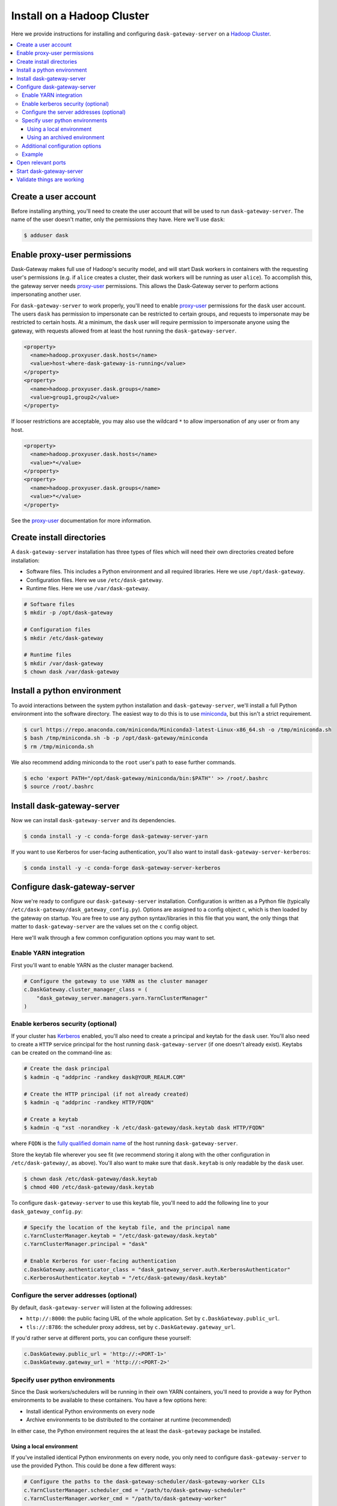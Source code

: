 Install on a Hadoop Cluster
===========================

Here we provide instructions for installing and configuring
``dask-gateway-server`` on a `Hadoop Cluster`_.

.. contents:: :local:


Create a user account
---------------------

Before installing anything, you'll need to create the user account that will be
used to run ``dask-gateway-server``. The name of the user doesn't matter, only
the permissions they have. Here we'll use ``dask``:

.. code-block:: bash

    $ adduser dask


Enable proxy-user permissions
-----------------------------

Dask-Gateway makes full use of Hadoop's security model, and will start Dask
workers in containers with the requesting user's permissions (e.g. if ``alice``
creates a cluster, their dask workers will be running as user ``alice``).  To
accomplish this, the gateway server needs `proxy-user`_ permissions. This
allows the Dask-Gateway server to perform actions impersonating another user.

For ``dask-gateway-server`` to work properly, you'll need to enable
`proxy-user`_ permissions for the ``dask`` user account. The users ``dask`` has
permission to impersonate can be restricted to certain groups, and requests to
impersonate may be restricted to certain hosts. At a minimum, the ``dask`` user
will require permission to impersonate anyone using the gateway, with requests
allowed from at least the host running the ``dask-gateway-server``.

.. code-block:: xml

    <property>
      <name>hadoop.proxyuser.dask.hosts</name>
      <value>host-where-dask-gateway-is-running</value>
    </property>
    <property>
      <name>hadoop.proxyuser.dask.groups</name>
      <value>group1,group2</value>
    </property>

If looser restrictions are acceptable, you may also use the wildcard ``*``
to allow impersonation of any user or from any host.

.. code-block:: xml

    <property>
      <name>hadoop.proxyuser.dask.hosts</name>
      <value>*</value>
    </property>
    <property>
      <name>hadoop.proxyuser.dask.groups</name>
      <value>*</value>
    </property>

See the `proxy-user`_ documentation for more information.


Create install directories
--------------------------

A ``dask-gateway-server`` installation has three types of files which will need
their own directories created before installation:

- Software files. This includes a Python environment and all required
  libraries. Here we use ``/opt/dask-gateway``.
- Configuration files. Here we use ``/etc/dask-gateway``.
- Runtime files. Here we use ``/var/dask-gateway``.

.. code-block:: bash

    # Software files
    $ mkdir -p /opt/dask-gateway

    # Configuration files
    $ mkdir /etc/dask-gateway

    # Runtime files
    $ mkdir /var/dask-gateway
    $ chown dask /var/dask-gateway


Install a python environment
----------------------------

To avoid interactions between the system python installation and
``dask-gateway-server``, we'll install a full Python environment into the
software directory. The easiest way to do this is to use miniconda_, but this
isn't a strict requirement.

.. code-block:: bash

    $ curl https://repo.anaconda.com/miniconda/Miniconda3-latest-Linux-x86_64.sh -o /tmp/miniconda.sh
    $ bash /tmp/miniconda.sh -b -p /opt/dask-gateway/miniconda
    $ rm /tmp/miniconda.sh

We also recommend adding miniconda to the ``root`` user's path to ease further
commands.

.. code-block:: bash

    $ echo 'export PATH="/opt/dask-gateway/miniconda/bin:$PATH"' >> /root/.bashrc
    $ source /root/.bashrc


Install dask-gateway-server
---------------------------

Now we can install ``dask-gateway-server`` and its dependencies.

.. code-block:: bash

    $ conda install -y -c conda-forge dask-gateway-server-yarn

If you want to use Kerberos for user-facing authentication, you'll also want to
install ``dask-gateway-server-kerberos``:

.. code-block:: bash

    $ conda install -y -c conda-forge dask-gateway-server-kerberos


Configure dask-gateway-server
-----------------------------

Now we're ready to configure our ``dask-gateway-server`` installation.
Configuration is written as a Python file (typically
``/etc/dask-gateway/dask_gateway_config.py``). Options are assigned to a config
object ``c``, which is then loaded by the gateway on startup. You are free to
use any python syntax/libraries in this file that you want, the only things
that matter to ``dask-gateway-server`` are the values set on the ``c`` config
object.

Here we'll walk through a few common configuration options you may want to set.


Enable YARN integration
~~~~~~~~~~~~~~~~~~~~~~~

First you'll want to enable YARN as the cluster manager backend.

.. code-block:: python

    # Configure the gateway to use YARN as the cluster manager
    c.DaskGateway.cluster_manager_class = (
        "dask_gateway_server.managers.yarn.YarnClusterManager"
    )


Enable kerberos security (optional)
~~~~~~~~~~~~~~~~~~~~~~~~~~~~~~~~~~~

If your cluster has Kerberos_ enabled, you'll also need to create a principal
and keytab for the ``dask`` user. You'll also need to create a ``HTTP`` service
principal for the host running ``dask-gateway-server`` (if one doesn't already
exist).  Keytabs can be created on the command-line as:

.. code-block:: shell

    # Create the dask principal
    $ kadmin -q "addprinc -randkey dask@YOUR_REALM.COM"

    # Create the HTTP principal (if not already created)
    $ kadmin -q "addprinc -randkey HTTP/FQDN"

    # Create a keytab
    $ kadmin -q "xst -norandkey -k /etc/dask-gateway/dask.keytab dask HTTP/FQDN"

where ``FQDN`` is the `fully qualified domain name`_ of the host running
``dask-gateway-server``.

Store the keytab file wherever you see fit (we recommend storing it along with
the other configuration in ``/etc/dask-gateway/``, as above). You'll also want
to make sure that ``dask.keytab`` is only readable by the ``dask`` user.

.. code-block:: shell

    $ chown dask /etc/dask-gateway/dask.keytab
    $ chmod 400 /etc/dask-gateway/dask.keytab

To configure ``dask-gateway-server`` to use this keytab file, you'll need to
add the following line to your ``dask_gateway_config.py``:

.. code-block:: python

    # Specify the location of the keytab file, and the principal name
    c.YarnClusterManager.keytab = "/etc/dask-gateway/dask.keytab"
    c.YarnClusterManager.principal = "dask"

    # Enable Kerberos for user-facing authentication
    c.DaskGateway.authenticator_class = "dask_gateway_server.auth.KerberosAuthenticator"
    c.KerberosAuthenticator.keytab = "/etc/dask-gateway/dask.keytab"


Configure the server addresses (optional)
~~~~~~~~~~~~~~~~~~~~~~~~~~~~~~~~~~~~~~~~~

By default, ``dask-gateway-server`` will listen at the following addresses:

- ``http://:8000``: the public facing URL of the whole application. Set by
  ``c.DaskGateway.public_url``.

- ``tls://:8786``: the scheduler proxy address, set by
  ``c.DaskGateway.gateway_url``.

If you'd rather serve at different ports, you can configure these yourself:

.. code-block:: python

    c.DaskGateway.public_url = 'http://:<PORT-1>'
    c.DaskGateway.gateway_url = 'http://:<PORT-2>'


Specify user python environments
~~~~~~~~~~~~~~~~~~~~~~~~~~~~~~~~

Since the Dask workers/schedulers will be running in their own YARN containers,
you'll need to provide a way for Python environments to be available to these
containers. You have a few options here:

- Install identical Python environments on every node
- Archive environments to be distributed to the container at runtime (recommended)

In either case, the Python environment requires the at least the
``dask-gateway`` package be installed.


Using a local environment
^^^^^^^^^^^^^^^^^^^^^^^^^

If you've installed identical Python environments on every node, you only need
to configure ``dask-gateway-server`` to use the provided Python. This could be
done a few different ways:

.. code-block:: python

    # Configure the paths to the dask-gateway-scheduler/dask-gateway-worker CLIs
    c.YarnClusterManager.scheduler_cmd = "/path/to/dask-gateway-scheduler"
    c.YarnClusterManager.worker_cmd = "/path/to/dask-gateway-worker"

    # OR
    # Activate a local conda environment before startup
    c.YarnClusterManager.scheduler_setup = 'source /path/to/miniconda/bin/activate /path/to/environment'
    c.YarnClusterManager.worker_setup = 'source /path/to/miniconda/bin/activate /path/to/environment'

    # OR
    # Activate a virtual environment before startup
    c.YarnClusterManager.scheduler_setup = 'source /path/to/your/environment/bin/activate'
    c.YarnClusterManager.worker_setup = 'source /path/to/your/environment/bin/activate'


Using an archived environment
^^^^^^^^^^^^^^^^^^^^^^^^^^^^^

YARN also provides mechanisms to "localize" files/archives to a container
before starting the application. This can be used to distribute Python
environments at runtime. This approach is appealing in that it doesn't require
installing anything throughout the cluster, and allows for centrally managing
user's Python environments.

Packaging environments for distribution is usually accomplished using

- conda-pack_ for conda_ environments
- venv-pack_  for virtual environments (both venv_ and virtualenv_ supported)

Both are tools for taking an environment and creating an archive of it in a way
that (most) absolute paths in any libraries or scripts are altered to be
relocatable. This archive then can be distributed with your application, and
will be automatically extracted during `YARN resource localization`_

Below we demonstrate creating and packaging a Conda environment containing
``dask-gateway``, as well as ``pandas`` and ``scikit-learn``. Additional
packages could be added as needed.

**Packaging a conda environment with conda-pack**

.. code-block:: bash

    # Make a folder for storing the conda environments locally
    $ mkdir /opt/dask-gateway/envs

    # Create a new conda environment
    $ conda create -c conda-forge -y -p /opt/dask-gateway/envs/example
    ...

    # Activate the environment
    $ conda activate /opt/dask-gateway/envs/example

    # Install dask-gateway, along with any other packages
    $ conda install -c conda-forge -y dask-gateway pandas scikit-learn conda-pack

    # Package the environment into example.tar.gz
    $ conda pack -o example.tar.gz
    Collecting packages...
    Packing environment at '/opt/dask-gateway/envs/example' to 'example.tar.gz'
    [########################################] | 100% Completed | 17.9s


**Using the packaged environment**

It is recommended to upload the environments to some directory on HDFS
beforehand, to avoid repeating the upload cost for every user. This directory
should be readable by all users, but writable only by the admin user managing
Python environments (here we'll use the ``dask`` user, and create a
``/dask-gateway`` directory).

.. code-block:: shell

    $ hdfs dfs -mkdir -p /dask-gateway
    $ hdfs dfs -chown dask /dask-gateway
    $ hdfs dfs -chmod 755 /dask-gateway

Uploading our already packaged environment to hdfs:

.. code-block:: shell

    $ hdfs dfs -put /opt/dask-gateway/envs/example.tar.gz /dask-gateway/example.tar.gz

To use the packaged environment with ``dask-gateway-server``, you need to
include the archive in ``YarnClusterManager.localize_files``, and activate the
environment in
``YarnClusterManager.scheduler_setup``/``YarnClusterManager.worker_setup``.

.. code-block:: python

    c.YarnClusterManager.localize_files = {
        'environment': {
            'source': 'hdfs:///dask-gateway/example.tar.gz',
            'visibility': 'public'
        }
    }
    c.YarnClusterManager.scheduler_setup = 'source environment/bin/activate'
    c.YarnClusterManager.worker_setup = 'source environment/bin/activate'

Note that we set ``visibility`` to ``public`` for the environment, so that
multiple users can all share the same localized environment (reducing the cost
of moving the environments around).

For more information, see the `Skein documentation on distributing files`_.


Additional configuration options
~~~~~~~~~~~~~~~~~~~~~~~~~~~~~~~~

``dask-gateway-server`` has several additional configuration fields. See the
:doc:`api-server` docs (specifically :ref:`the yarn configuration docs
<yarn-config>`) for more information on all available options. At a minimum
you'll probably want to configure the worker resource limits, as well as which
YARN queue to use.

.. code-block:: python

    # The resource limits for a worker
    c.YarnClusterManager.worker_memory = '4 G'
    c.YarnClusterManager.worker_cores = 2

    # The YARN queue to use
    c.YarnClusterManager.queue = '...'

If your cluster is under high load (and jobs may be slow to start), you may
also want to increase the cluster/worker timeout values:

.. code-block:: python

    # Increase startup timeouts to 5 min (600 seconds) each
    c.YarnClusterManager.cluster_start_timeout = 600
    c.YarnClusterManager.worker_start_timeout = 600


Example
~~~~~~~

In summary, an example ``dask_gateway_config.py`` configuration might look
like:

.. code-block:: python

    # Configure the gateway to use YARN as the cluster manager
    c.DaskGateway.cluster_manager_class = (
        "dask_gateway_server.managers.yarn.YarnClusterManager"
    )

    # Specify the location of the keytab file, and the principal name
    c.YarnClusterManager.keytab = "/etc/dask-gateway/dask.keytab"
    c.YarnClusterManager.principal = "dask"

    # Enable Kerberos for user-facing authentication
    c.DaskGateway.authenticator_class = "dask_gateway_server.auth.KerberosAuthenticator"
    c.KerberosAuthenticator.keytab = "/etc/dask-gateway/dask.keytab"

    # Specify location of the archived Python environment
    c.YarnClusterManager.localize_files = {
        'environment': {
            'source': 'hdfs:///dask-gateway/example.tar.gz',
            'visibility': 'public'
        }
    }
    c.YarnClusterManager.scheduler_setup = 'source environment/bin/activate'
    c.YarnClusterManager.worker_setup = 'source environment/bin/activate'

    # Limit resources for a single worker
    c.YarnClusterManager.worker_memory = '4 G'
    c.YarnClusterManager.worker_cores = 2

    # Specify the YARN queue to use
    c.YarnClusterManager.queue = 'dask'


Open relevant ports
-------------------

For users to access the gateway server, they'll need access to the ports set in
`Configure the server addresses (optional)`_ above (by default these are
``8000`` and ``8786``). How to open up these ports is system specific and is
left as an exercise for the reader.


Start dask-gateway-server
-------------------------

At this point you should be able to start the gateway server as the ``dask``
user using your created configuration file. The ``dask-gateway-server`` process
will be a long running process - how you intend to manage it (``supervisord``,
etc...) is system specific. The requirements are:

- Start with ``dask`` as the user
- Start with ``/var/dask-gateway`` as the working directory
- Add ``/opt/dask-gateway/miniconda/bin`` to path
- Specify the configuration file location with ``-f /etc/dask-gateway/dask_gateway_config.py``

For ease, we recommend creating a small bash script stored at
``/opt/dask-gateway/start-dask-gateway`` to set this up:

.. code-block:: bash

    #!/usr/bin/env bash

    export PATH="/opt/dask-gateway/miniconda/bin:$PATH"
    cd /var/dask-gateway
    dask-gateway-server -f /etc/dask-gateway/dask_gateway_config.py

For *testing* here's how you might start ``dask-gateway-server`` manually:

.. code-block:: bash

    $ cd /var/dask-gateway
    $ sudo -iu dask /opt/dask-gateway/start-dask-gateway


Validate things are working
---------------------------

If the server started with no errors, you'll want to check that things are
working properly. The easiest way to do this is to try connecting as a user.

A user's environment requires the ``dask-gateway`` library be installed. If
your cluster is secured with kerberos, you'll also need to install
``dask-gateway-kerberos``.

.. code-block:: shell

    # Install the dask-gateway client library
    $ conda create -n dask-gateway -c conda-forge dask-gateway

    # If kerberos is enabled, also install dask-gateway-kerberos
    $ conda create -n dask-gateway -c conda-forge dask-gateway-kerberos

You can connect to the gateway by creating a :class:`dask_gateway.Gateway`
object, specifying the public address (if you changed the port for proxy server
via ``gateway_url``, you'll also need to specify the ``proxy_address``).

.. code-block:: python

    >>> from dask_gateway import Gateway

    # When running without kerberos
    >>> gateway = Gateway("http://public-address")

    # OR, if kerberos is enabled, you'll need to kinit and then do
    >>> gateway = Gateway("http://public-address", auth="kerberos")

You should now be able to make API calls. Try
:meth:`dask_gateway.Gateway.list_clusters`, this should return an empty list.

.. code-block:: python

    >>> gateway.list_clusters()
    []

Next, see if you can create a cluster. This may take a few minutes.

.. code-block:: python

    >>> cluster = gateway.new_cluster()

The last thing you'll want to check is if you can successfully connect to your
newly created cluster.

.. code-block:: python

    >>> client = cluster.get_client()

If everything worked properly, you can shutdown your cluster with
:meth:`dask_gateway.GatewayCluster.shutdown`.

.. code-block:: python

    >>> cluster.shutdown()


.. _Hadoop Cluster: https://hadoop.apache.org/
.. _miniconda: https://docs.conda.io/en/latest/miniconda.html
.. _proxy-user: https://hadoop.apache.org/docs/current/hadoop-project-dist/hadoop-common/Superusers.html
.. _conda-pack: https://conda.github.io/conda-pack/
.. _conda: http://conda.io/
.. _venv:
.. _virtualenv: https://virtualenv.pypa.io/en/stable/
.. _venv-pack documentation:
.. _venv-pack: https://jcrist.github.io/venv-pack/
.. _YARN resource localization: https://hortonworks.com/blog/resource-localization-in-yarn-deep-dive/
.. _Skein documentation on distributing files: https://jcrist.github.io/skein/distributing-files.html
.. _Kerberos: https://web.mit.edu/kerberos/
.. _fully qualified domain name: https://en.wikipedia.org/wiki/Fully_qualified_domain_name
